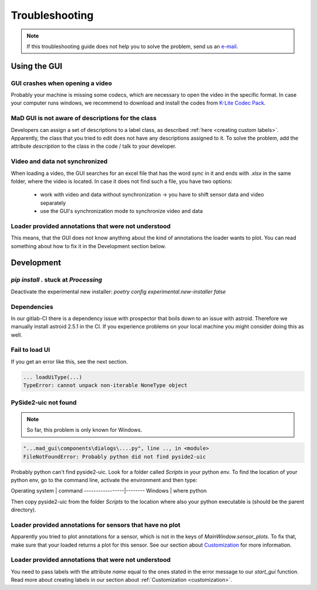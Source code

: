 .. _troubleshooting:

***************
Troubleshooting
***************

.. note::
   If this troubleshooting guide does not help you to solve the problem, send us an `e-mail <mailto:mad-digait@fau.de>`_.


Using the GUI
#############

GUI crashes when opening a video
********************************
Probably your machine is missing some codecs, which are necessary to open the video in the specific format.
In case your computer runs windows, we recommend to download and install the codes from `K-Lite Codec Pack <https://www.codecguide.com/download_k-lite_codec_pack_standard.htm>`_.

MaD GUI is not aware of descriptions for the class
**************************************************
Developers can assign a set of descriptions to a label class, as described :ref:`here <creating custom labels>`.
Apparently, the class that you tried to edit does not have any descriptions assigned to it.
To solve the problem, add the attribute `description` to the class in the code / talk to your developer.

Video and data not synchronized
*******************************
When loading a video, the GUI searches for an excel file that has the word `sync` in it and ends with `.xlsx` in the same folder, where the video is located.
In case it does not find such a file, you have two options:

   - work with video and data without synchronization -> you have to shift sensor data and video separately
   - use the GUI's synchronization mode to synchronize video and data

Loader provided annotations that were not understood
****************************************************

This means, that the GUI does not know anything about the kind of annotations the loader wants to plot.
You can read something about how to fix it in the Development section below.


Development
###########

.. _pip stuck:

`pip install .` stuck at `Processing`
*************************************

Deactivate the experimental new installer: `poetry config experimental.new-installer false`

Dependencies
************

In our gitlab-CI there is a dependency issue with prospector that boils down to an issue with astroid.
Therefore we manually install astroid 2.5.1 in the CI.
If you experience problems on your local machine you might consider doing this as well.

Fail to load UI
***************

If you get an error like this, see the next section.

.. code-block:: python

    ... loadUiType(...)
    TypeError: cannot unpack non-iterable NoneType object


PySide2-uic not found
*********************

.. note::
    So far, this problem is only known for Windows.

.. code-block:: python

    "...mad_gui\components\dialogs\....py", line .., in <module>
    FileNotFoundError: Probably python did not find pyside2-uic

Probably python can't find pyside2-uic. Look for a folder called `Scripts` in your python env.
To find the location of your python env, go to the command line, activate the environment and then type:

Operating system | command
-----------------|--------
Windows          | where python

Then copy pyside2-uic from the folder `Scripts` to the location where also your python executable is (should be the
parent directory).

Loader provided annotations for sensors that have no plot
*********************************************************

Apparently you tried to plot annotations for a sensor, which is not in the keys of `MainWindow.sensor_plots`.
To fix that, make sure that your loaded returns a plot for this sensor.
See our section about `Customization <https://mad-gui.readthedocs.io/en/latest/customization.html#implement-an-importer>`_
for more information.



Loader provided annotations that were not understood
****************************************************

You need to pass labels with the attribute `name` equal to the ones stated in the error message to our `start_gui`
function. Read more about creating labels in our section about :ref:`Customization <customization>`.
